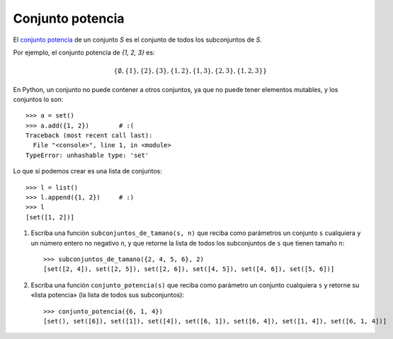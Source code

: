 Conjunto potencia
=================

El `conjunto potencia`_ de un conjunto *S*
es el conjunto de todos los subconjuntos de *S*.

Por ejemplo, el conjunto potencia de `\{1, 2, 3\}` es:

.. math::

    \left\{
      \emptyset,
      \{1\},
      \{2\},
      \{3\},
      \{1, 2\},
      \{1, 3\},
      \{2, 3\},
      \{1, 2, 3\}
    \right\}

En Python,
un conjunto no puede contener a otros conjuntos,
ya que no puede tener elementos mutables,
y los conjuntos lo son::

    >>> a = set()
    >>> a.add({1, 2})        # :(
    Traceback (most recent call last):
      File "<console>", line 1, in <module>
    TypeError: unhashable type: 'set'

Lo que sí podemos crear es una lista de conjuntos::

    >>> l = list()
    >>> l.append({1, 2})     # :)
    >>> l
    [set([1, 2])]

1. Escriba una función ``subconjuntos_de_tamano(s, n)``
   que reciba como parámetros
   un conjunto ``s`` cualquiera y un número entero no negativo ``n``,
   y que retorne la lista de todos los subconjuntos de ``s``
   que tienen tamaño ``n``::

       >>> subconjuntos_de_tamano({2, 4, 5, 6}, 2)
       [set([2, 4]), set([2, 5]), set([2, 6]), set([4, 5]), set([4, 6]), set([5, 6])]

2. Escriba una función ``conjunto_potencia(s)``
   que reciba como parámetro un conjunto cualquiera ``s``
   y retorne su «lista potencia»
   (la lista de todos sus subconjuntos)::

      >>> conjunto_potencia({6, 1, 4})
      [set(), set([6]), set([1]), set([4]), set([6, 1]), set([6, 4]), set([1, 4]), set([6, 1, 4])]

